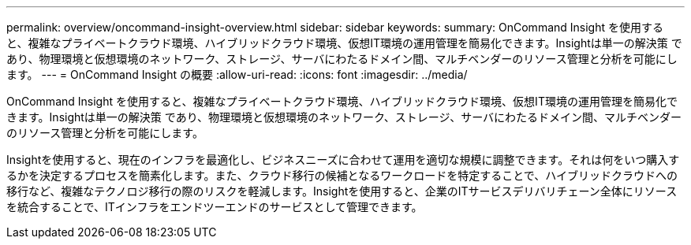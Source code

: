 ---
permalink: overview/oncommand-insight-overview.html 
sidebar: sidebar 
keywords:  
summary: OnCommand Insight を使用すると、複雑なプライベートクラウド環境、ハイブリッドクラウド環境、仮想IT環境の運用管理を簡易化できます。Insightは単一の解決策 であり、物理環境と仮想環境のネットワーク、ストレージ、サーバにわたるドメイン間、マルチベンダーのリソース管理と分析を可能にします。 
---
= OnCommand Insight の概要
:allow-uri-read: 
:icons: font
:imagesdir: ../media/


[role="lead"]
OnCommand Insight を使用すると、複雑なプライベートクラウド環境、ハイブリッドクラウド環境、仮想IT環境の運用管理を簡易化できます。Insightは単一の解決策 であり、物理環境と仮想環境のネットワーク、ストレージ、サーバにわたるドメイン間、マルチベンダーのリソース管理と分析を可能にします。

Insightを使用すると、現在のインフラを最適化し、ビジネスニーズに合わせて運用を適切な規模に調整できます。それは何をいつ購入するかを決定するプロセスを簡素化します。また、クラウド移行の候補となるワークロードを特定することで、ハイブリッドクラウドへの移行など、複雑なテクノロジ移行の際のリスクを軽減します。Insightを使用すると、企業のITサービスデリバリチェーン全体にリソースを統合することで、ITインフラをエンドツーエンドのサービスとして管理できます。
